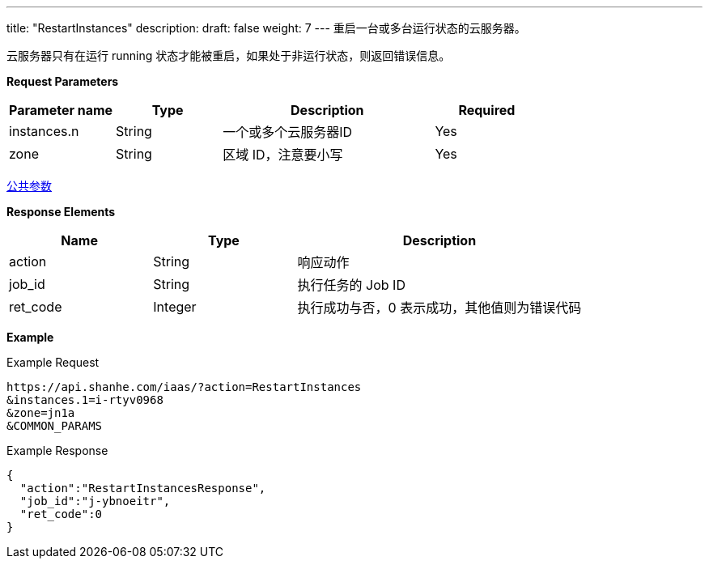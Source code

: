 ---
title: "RestartInstances"
description: 
draft: false
weight: 7
---
重启一台或多台运行状态的云服务器。

云服务器只有在运行 running 状态才能被重启，如果处于非运行状态，则返回错误信息。

*Request Parameters*

[option="header",cols="1,1,2,1"]
|===
| Parameter name | Type | Description | Required

| instances.n
| String
| 一个或多个云服务器ID
| Yes

| zone
| String
| 区域 ID，注意要小写
| Yes
|===

link:../../../parameters/[公共参数]

*Response Elements*

[option="header",cols="1,1,2"]
|===
| Name | Type | Description

| action
| String
| 响应动作

| job_id
| String
| 执行任务的 Job ID

| ret_code
| Integer
| 执行成功与否，0 表示成功，其他值则为错误代码
|===

*Example*

Example Request

----
https://api.shanhe.com/iaas/?action=RestartInstances
&instances.1=i-rtyv0968
&zone=jn1a
&COMMON_PARAMS
----

Example Response

----
{
  "action":"RestartInstancesResponse",
  "job_id":"j-ybnoeitr",
  "ret_code":0
}
----
